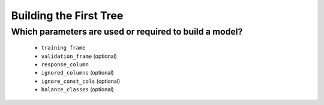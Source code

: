 Building the First Tree
^^^^^^^^^^^^^^^^^^^^^^^

Which parameters are used or required to build a model?
#######################################################

  - ``training_frame``
  - ``validation_frame`` (optional)
  - ``response_column``
  - ``ignored_columns`` (optional)
  - ``ignore_const_cols`` (optional)
  - ``balance_classes`` (optional)
